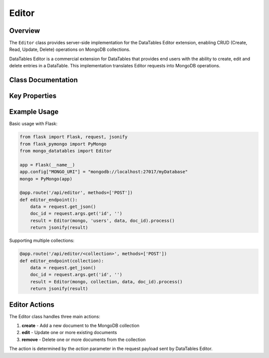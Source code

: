 ======
Editor
======

Overview
========

The ``Editor`` class provides server-side implementation for the DataTables Editor extension,
enabling CRUD (Create, Read, Update, Delete) operations on MongoDB collections.

DataTables Editor is a commercial extension for DataTables that provides end users with
the ability to create, edit and delete entries in a DataTable. This implementation
translates Editor requests into MongoDB operations.

Class Documentation
===================

.. py:class:: mongo_datatables.editor.Editor(pymongo_object, collection_name, request_args, doc_id=None)

   Server-side processor for DataTables Editor with MongoDB.

   This class handles CRUD operations from DataTables Editor, translating them
   into appropriate MongoDB operations.

   :param pymongo_object: PyMongo client connection or Flask-PyMongo instance
   :param collection_name: Name of the MongoDB collection
   :param request_args: Editor request parameters (from request.get_json())
   :param doc_id: Comma-separated list of document IDs for edit/remove operations

   .. py:method:: process()

      Process the Editor request based on the action.

      :return: Response data for the Editor client
      :rtype: dict
      :raises ValueError: If action is not supported

Key Properties
==============

.. py:attribute:: db

   Get the MongoDB database instance.

   :return: The PyMongo database instance

.. py:attribute:: collection

   Get the MongoDB collection.

   :return: The PyMongo collection instance

.. py:attribute:: action

   Get the Editor action type (create, edit, remove).

   :return: Action type string

.. py:attribute:: data

   Get the data payload from the request.

   :return: Dictionary containing the submitted data

.. py:attribute:: list_of_ids

   Get list of document IDs for batch operations.

   :return: List of document ID strings

Example Usage
=============

Basic usage with Flask:

.. code-block:: python

    from flask import Flask, request, jsonify
    from flask_pymongo import PyMongo
    from mongo_datatables import Editor

    app = Flask(__name__)
    app.config["MONGO_URI"] = "mongodb://localhost:27017/myDatabase"
    mongo = PyMongo(app)

    @app.route('/api/editor', methods=['POST'])
    def editor_endpoint():
        data = request.get_json()
        doc_id = request.args.get('id', '')
        result = Editor(mongo, 'users', data, doc_id).process()
        return jsonify(result)

Supporting multiple collections:

.. code-block:: python

    @app.route('/api/editor/<collection>', methods=['POST'])
    def editor_endpoint(collection):
        data = request.get_json()
        doc_id = request.args.get('id', '')
        result = Editor(mongo, collection, data, doc_id).process()
        return jsonify(result)

Editor Actions
==============

The Editor class handles three main actions:

1. **create** - Add a new document to the MongoDB collection
2. **edit** - Update one or more existing documents
3. **remove** - Delete one or more documents from the collection

The action is determined by the `action` parameter in the request payload sent by DataTables Editor.